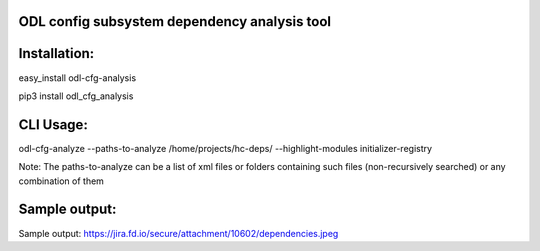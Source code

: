 ODL config subsystem dependency analysis tool
---------------------------------------------

Installation:
------------
easy_install odl-cfg-analysis

pip3 install odl_cfg_analysis

CLI Usage:
----------

odl-cfg-analyze --paths-to-analyze /home/projects/hc-deps/ --highlight-modules initializer-registry

Note: The paths-to-analyze can be a list of xml files or folders containing such files (non-recursively searched) or any combination of them

Sample output:
--------------
Sample output: https://jira.fd.io/secure/attachment/10602/dependencies.jpeg
